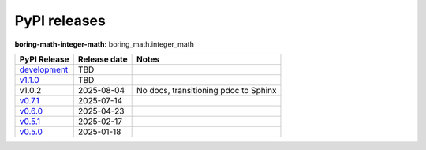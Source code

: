 PyPI releases
=============

**boring-math-integer-math:** boring_math.integer_math

+------------------------------------------------------------------------------------------------+--------------+---------------------------------------+
| PyPI Release                                                                                   | Release date | Notes                                 |
+================================================================================================+==============+=======================================+
| `development <https://grscheller.github.io/boring-math/integer-math/development/build/html/>`_ | TBD          |                                       |
+------------------------------------------------------------------------------------------------+--------------+---------------------------------------+
| `v1.1.0 <https://grscheller.github.io/boring-math/integer-math/v1.1.0/build/html/>`_           | TBD          |                                       |
+------------------------------------------------------------------------------------------------+--------------+---------------------------------------+
| v1.0.2                                                                                         | 2025-08-04   | No docs, transitioning pdoc to Sphinx |
+------------------------------------------------------------------------------------------------+--------------+---------------------------------------+
| `v0.7.1 <https://grscheller.github.io/boring-math/integer-math/v0.7.1/build/html/>`_           | 2025-07-14   |                                       |
+------------------------------------------------------------------------------------------------+--------------+---------------------------------------+
| `v0.6.0 <https://grscheller.github.io/boring-math/integer-math/v0.6.0/build/html/>`_           | 2025-04-23   |                                       |
+------------------------------------------------------------------------------------------------+--------------+---------------------------------------+
| `v0.5.1 <https://grscheller.github.io/boring-math/integer-math/v0.5.1/build/html/>`_           | 2025-02-17   |                                       |
+------------------------------------------------------------------------------------------------+--------------+---------------------------------------+
| `v0.5.0 <https://grscheller.github.io/boring-math/integer-math/v0.5.0/build/html/>`_           | 2025-01-18   |                                       |
+------------------------------------------------------------------------------------------------+--------------+---------------------------------------+
